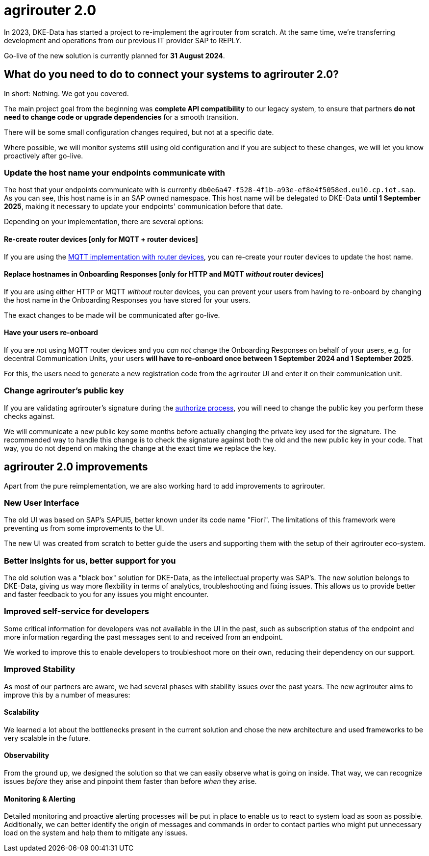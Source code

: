 = agrirouter 2.0
:imagesdir: _images/

In 2023, DKE-Data has started a project to re-implement the agrirouter from scratch. 
At the same time, we're transferring development and operations from our previous IT provider SAP 
to REPLY.

Go-live of the new solution is currently planned for *31 August 2024*.

== What do you need to do to connect your systems to agrirouter 2.0?

In short: Nothing. We got you covered.

The main project goal from the beginning was *complete API compatibility* to our legacy system,
to ensure that partners *do not need to change code or upgrade dependencies* for a smooth transition.

There will be some small configuration changes required, but not at a specific date.

Where possible, we will monitor systems still using old configuration and if you are subject to these changes, we will let you know proactively after go-live.

=== Update the host name your endpoints communicate with

The host that your endpoints communicate with is currently `db0e6a47-f528-4f1b-a93e-ef8e4f5058ed.eu10.cp.iot.sap`. As you can see, this host name is in an SAP owned namespace. This host name will be delegated to DKE-Data *until 1 September 2025*, making it necessary to update your endpoints' communication before that date.

Depending on your implementation, there are several options:

==== Re-create router devices [only for MQTT + router devices]
If you are using the xref:../router-devices.adoc[MQTT implementation with router devices], you can re-create your router devices to update the host name.

==== Replace hostnames in Onboarding Responses [only for HTTP and MQTT _without_ router devices]
If you are using either HTTP or MQTT _without_ router devices, you can prevent your users from having to re-onboard by changing the host name in the Onboarding Responses you have stored for your users. 

The exact changes to be made will be communicated after go-live.

==== Have your users re-onboard
If you are _not_ using MQTT router devices and you _can not_ change the Onboarding Responses on behalf of your users, e.g. for decentral Communication Units, your users *will have to re-onboard once between 1 September 2024 and 1 September 2025*.

For this, the users need to generate a new registration code from the agrirouter UI and enter it on their communication unit.

=== Change agrirouter's public key
If you are validating agrirouter's signature during the xref:../integration/authorization.adoc[authorize process], you will need to change the public key you perform these checks against.

We will communicate a new public key some months before actually changing the private key used for the signature. The recommended way to handle this change is to check the signature against both the old and the new public key in your code. That way, you do not depend on making the change at the exact time we replace the key.

== agrirouter 2.0 improvements

Apart from the pure reimplementation, we are also working hard to add improvements to agrirouter.

=== New User Interface
The old UI was based on SAP's SAPUI5, better known under its code name "Fiori". The limitations of this framework were preventing us from some improvements to the UI.

The new UI was created from scratch to better guide the users and supporting them with the setup of their agrirouter eco-system.

=== Better insights for us, better support for you

The old solution was a "black box" solution for DKE-Data, as the intellectual property was SAP's. The new solution belongs to DKE-Data, giving us way more flexbility in terms of analytics, troubleshooting and fixing issues. This allows us to provide better and faster feedback to you for any issues you might encounter.

=== Improved self-service for developers
Some critical information for developers was not available in the UI in the past, such as subscription status of the endpoint and more information regarding the past messages sent to and received from an endpoint.

We worked to improve this to enable developers to troubleshoot more on their own, reducing their dependency on our support.

=== Improved Stability
As most of our partners are aware, we had several phases with stability issues over the past years. The new agrirouter aims to improve this by a number of measures:

==== Scalability
We learned a lot about the bottlenecks present in the current solution and chose  the new architecture and used frameworks to be very scalable in the future.

==== Observability
From the ground up, we designed the solution so that we can easily observe what is going on inside. That way, we can recognize issues _before_ they arise and pinpoint them faster than before _when_ they arise.

==== Monitoring & Alerting
Detailed monitoring and proactive alerting processes will be put in place to enable us to react to system load as soon as possible. Additionally, we can better identify the origin of messages and commands in order to contact parties who might put unnecessary load on the system and help them to mitigate any issues.